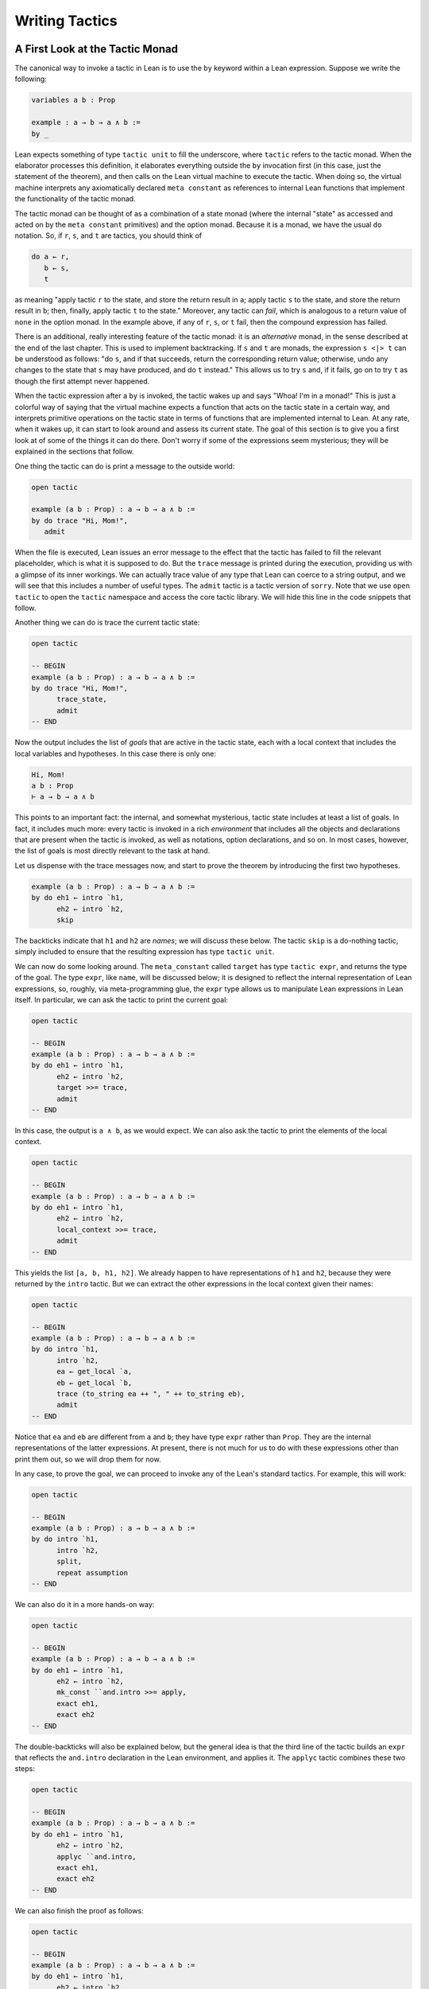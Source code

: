 .. _Writing_Tactics:

Writing Tactics
===============

A First Look at the Tactic Monad
--------------------------------

The canonical way to invoke a tactic in Lean is to use the ``by`` keyword within a Lean expression. Suppose we write the following:

.. code-block:: text

   variables a b : Prop

   example : a → b → a ∧ b :=
   by _

Lean expects something of type ``tactic unit`` to fill the underscore, where ``tactic`` refers to the tactic monad. When the elaborator processes this definition, it elaborates everything outside the ``by`` invocation first (in this case, just the statement of the theorem), and then calls on the Lean virtual machine to execute the tactic. When doing so, the virtual machine interprets any axiomatically declared ``meta constant`` as references to internal Lean functions that implement the functionality of the tactic monad.

The tactic monad can be thought of as a combination of a state monad (where the internal "state" as accessed and acted on by the ``meta constant`` primitives) and the option monad. Because it is a monad, we have the usual ``do`` notation. So, if ``r``, ``s``, and ``t`` are tactics, you should think of

.. code-block:: text

   do a ← r,
      b ← s,
      t

as meaning "apply tactic ``r`` to the state, and store the return result in ``a``; apply tactic ``s`` to the state, and store the return result in ``b``; then, finally, apply tactic ``t`` to the state." Moreover, any tactic can *fail*, which is analogous to a return value of ``none`` in the option monad. In the example above, if any of ``r``, ``s``, or ``t`` fail, then the compound expression has failed.

There is an additional, really interesting feature of the tactic monad: it is an *alternative* monad, in the sense described at the end of the last chapter. This is used to implement backtracking. If ``s`` and ``t`` are monads, the expression ``s <|> t`` can be understood as follows: "do ``s``, and if that succeeds, return the corresponding return value; otherwise, undo any changes to the state that ``s`` may have produced, and do ``t`` instead." This allows us to try ``s`` and, if it fails, go on to try ``t`` as though the first attempt never happened.

When the tactic expression after a ``by`` is invoked, the tactic wakes up and says "Whoa! I'm in a monad!" This is just a colorful way of saying that the virtual machine expects a function that acts on the tactic state in a certain way, and interprets primitive operations on the tactic state in terms of functions that are implemented internal to Lean. At any rate, when it wakes up, it can start to look around and assess its current state. The goal of this section is to give you a first look at of some of the things it can do there. Don't worry if some of the expressions seem mysterious; they will be explained in the sections that follow.

One thing the tactic can do is print a message to the outside world:

.. code-block:: lean

   open tactic

   example (a b : Prop) : a → b → a ∧ b :=
   by do trace "Hi, Mom!",
      admit

When the file is executed, Lean issues an error message to the effect that the tactic has failed to fill the relevant placeholder, which is what it is supposed to do. But the ``trace`` message is printed during the execution, providing us with a glimpse of its inner workings. We can actually trace value of any type that Lean can coerce to a string output, and we will see that this includes a number of useful types. The ``admit`` tactic is a tactic version of ``sorry``. Note that we use ``open tactic`` to open the ``tactic`` namespace and access the core tactic library. We will hide this line in the code snippets that follow.

Another thing we can do is trace the current tactic state:

.. code-block:: lean

   open tactic

   -- BEGIN
   example (a b : Prop) : a → b → a ∧ b :=
   by do trace "Hi, Mom!",
         trace_state,
         admit
   -- END

Now the output includes the list of *goals* that are active in the tactic state, each with a local context that includes the local variables and hypotheses. In this case there is only one:

.. code-block:: text

   Hi, Mom!
   a b : Prop
   ⊢ a → b → a ∧ b

This points to an important fact: the internal, and somewhat mysterious, tactic state includes at least a list of goals. In fact, it includes much more: every tactic is invoked in a rich *environment* that includes all the objects and declarations that are present when the tactic is invoked, as well as notations, option declarations, and so on. In most cases, however, the list of goals is most directly relevant to the task at hand.

Let us dispense with the trace messages now, and start to prove the theorem by introducing the first two hypotheses.

.. code-block:: text

   example (a b : Prop) : a → b → a ∧ b :=
   by do eh1 ← intro `h1,
         eh2 ← intro `h2,
         skip


The backticks indicate that ``h1`` and ``h2`` are *names*; we will discuss these below. The tactic ``skip`` is a do-nothing tactic, simply included to ensure that the resulting expression has type ``tactic unit``.

We can now do some looking around. The ``meta_constant`` called ``target`` has type ``tactic expr``, and returns the type of the goal. The type ``expr``, like ``name``, will be discussed below; it is designed to reflect the internal representation of Lean expressions, so, roughly, via meta-programming glue, the ``expr`` type allows us to manipulate Lean expressions in Lean itself. In particular, we can ask the tactic to print the current goal:

.. code-block:: lean

   open tactic

   -- BEGIN
   example (a b : Prop) : a → b → a ∧ b :=
   by do eh1 ← intro `h1,
         eh2 ← intro `h2,
         target >>= trace,
         admit
   -- END

In this case, the output is ``a ∧ b``, as we would expect. We can also ask the tactic to print the elements of the local context.

.. code-block:: lean

   open tactic

   -- BEGIN
   example (a b : Prop) : a → b → a ∧ b :=
   by do eh1 ← intro `h1,
         eh2 ← intro `h2,
         local_context >>= trace,
         admit
   -- END

This yields the list ``[a, b, h1, h2]``. We already happen to have representations of ``h1`` and ``h2``, because they were returned by the ``intro`` tactic. But we can extract the other expressions in the local context given their names:

.. code-block:: lean

   open tactic

   -- BEGIN
   example (a b : Prop) : a → b → a ∧ b :=
   by do intro `h1,
         intro `h2,
         ea ← get_local `a,
         eb ← get_local `b,
         trace (to_string ea ++ ", " ++ to_string eb),
         admit
   -- END

Notice that ``ea`` and ``eb`` are different from ``a`` and ``b``; they have type ``expr`` rather than ``Prop``. They are the internal representations of the latter expressions. At present, there is not much for us to do with these expressions other than print them out, so we will drop them for now.

In any case, to prove the goal, we can proceed to invoke any of the Lean's standard tactics. For example, this will work:

.. code-block:: lean

   open tactic

   -- BEGIN
   example (a b : Prop) : a → b → a ∧ b :=
   by do intro `h1,
         intro `h2,
         split,
         repeat assumption
   -- END

We can also do it in a more hands-on way:

.. code-block:: lean

   open tactic

   -- BEGIN
   example (a b : Prop) : a → b → a ∧ b :=
   by do eh1 ← intro `h1,
         eh2 ← intro `h2,
         mk_const ``and.intro >>= apply,
         exact eh1,
         exact eh2
   -- END

The double-backticks will also be explained below, but the general idea is that the third line of the tactic builds an ``expr`` that reflects the ``and.intro`` declaration in the Lean environment, and applies it. The ``applyc`` tactic combines these two steps:

.. code-block:: lean

   open tactic

   -- BEGIN
   example (a b : Prop) : a → b → a ∧ b :=
   by do eh1 ← intro `h1,
         eh2 ← intro `h2,
         applyc ``and.intro,
         exact eh1,
         exact eh2
   -- END

We can also finish the proof as follows:

.. code-block:: lean

   open tactic

   -- BEGIN
   example (a b : Prop) : a → b → a ∧ b :=
   by do eh1 ← intro `h1,
         eh2 ← intro `h2,
         e ← to_expr ```(and.intro h1 h2),
         exact e
   -- END

Here, the construct :literal:`\```(...)` is used to build a *pre-expression*, the tactic ``to_expr`` elaborates it and converts it to an expression, and the ``exact`` tactic applies it. In the next section, we will see even more variations on constructions like these, including tactics that would enable us to construct the expression ``and.intro h1 h2`` more explicitly.

The ``do`` block in this example has type ``tactic unit``, and can be broken out as an independent tactic.

.. code-block:: lean

   open tactic

   -- BEGIN
   meta def my_tactic : tactic unit :=
   do eh1 ← intro `h1,
      eh2 ← intro `h2,
      e ← to_expr ``(and.intro %%eh1 %%eh2),
      exact e

   example (a b : Prop) : a → b → a ∧ b :=
   by my_tactic
   -- END

Of course, ``my_tactic`` is not a very exciting tactic; we designed it to prove one particular theorem, and it will only work on examples that have the very same shape. But we can write more intelligent tactics that inspect the goal, the local hypotheses, and the environment, and then do more useful things. The mechanism is exactly the same: we construct an expression of type ``tactic unit``, and ask the virtual machine to execute it at elaboration time to solve the goal at hand.

Names and Expressions
---------------------

Suppose we write an ordinary tactic proof in Lean:

.. code-block:: text

   example (a b : Prop) (h : a ∧ b) : b ∧ a :=
   begin
     split,
     exact and.right h,
     exact and.left h
   end

This way of writing the tactic proof suggests that the ``h`` in the tactic block refers to the expression ``h : a ∧ b`` in the list of hypotheses. But this is an illusion; what ``h`` *really* refers to is the first hypothesis *named* ``h`` that is in the local context of the goal in the state when the tactic is executed. This is made clear, for example, by the fact that earlier lines in the proof can change the name of the hypothesis:

.. code-block:: text

   example (a b : Prop) (h : a ∧ b) : b ∧ a :=
   begin
     revert h,
     intro h',
     split,
     exact and.right h',
     exact and.left h'
   end

Now writing ``exact and.right h`` would make no sense. We could, alternatively, contrive to make ``h`` denote something different from the original hypothesis. This often happens with the ``cases`` and ``induction`` tactics, which revert hypotheses, peform an action, and then reintroduce new hypotheses with the same names.

Metaprogramming in Lean requires us to be mindful of and explicit about the distinction between expressions in the current environment, like ``h : a ∧ b`` in the hypothesis of the example, and the Lean objects that we use to act on the tactic state, such as the name "h" or an object of type ``expr``. Without using the ``begin...end`` front end, we can construct the proof as follows:

.. code-block:: lean

   open tactic

   -- BEGIN
   example (a b : Prop) (h : a ∧ b) : b ∧ a :=
   by do split,
      to_expr ```(and.right h) >>= exact,
      to_expr ```(and.left h) >>= exact
   -- END

This tells Lean to elaborate the expressions ``and.right h`` and ``and.left h`` in the context of the current goal, and then apply them. The ``begin...end`` construct is essentially a front end that interprets the proof above in these terms.

To understand what is going on in situations like this, it is important to know that Lean's metaprogramming framework provides three distinct Lean types that are relevant to constructing syntactic expressions:

-  the type ``name``, representing *hierarchical names*
-  the type ``expr``, representing *expressions*
-  the type ``pexpr``, representing *pre-expressions*

Let us consider each one of them, in turn.

Hierarchical names are denoted in ordinary .lean files with expressions like ``foo.bar.baz`` or ``nat.mul_comm``. They are used as identifiers that reference defined constants in Lean, but also for local variables, attributes, and other objects. Their Lean representations are defined in ``init/meta/name.lean``, together with some operations that can be performed on them. But for many purposes we can be oblivious to the details. Whenever we type an expression that begins with a backtick that is not followed by an open parenthesis, Lean's parser translates this to the construction of the associated name. In other words, :literal:`\`nat.mul_comm` is simply notation for the compound name with components ``nat`` and ``mul_comm``.

When metaprogramming, we often use names to refer to definitions and theorems in the Lean environment. In situations like that, it is easy to make mistakes. In the example below, the tactic definition is accepted, but its application fails:

.. code-block:: lean

   open tactic

   namespace foo

   theorem bar : true := trivial

   meta def my_tac : tactic unit :=
   mk_const `bar >>= exact

   -- example : true := by my_tac -- fails

   end foo

The problem is that the proper name for the theorem is ``foo.bar`` rather than ``bar``; if we replace :literal:`\`bar` by :literal:`\`foo.bar`, the example is accepted. The ``mk_const`` tactic takes an arbitrary name and attempts to resolve it when the tactic is invoked, so there is no error in the definition of the tactic. The error is rather that when we wrote :literal:`\`bar` we had in mind a particular theorem in the environment at the time, but we did not identify it correctly.

For situations like these, Lean provides double-backtick notation. The following example succeeds:

.. code-block:: lean

   open tactic

   namespace foo

   theorem bar : true := trivial

   meta def my_tac : tactic unit :=
   mk_const ``bar >>= exact

   example : true := by my_tac -- fails

   end foo

It also succeeds if we replace :literal:`\``bar` by :literal:`\``foo.bar`. The double-backtick asks the parser to resolve the expression with the name of an object in the environment *at parse time*, and insert the relevant name. This has two advantages:

-  if there is no such object in the environment at the time, the parser raises an error; and
-  assuming it does find the relevant object in the environment, it inserts the full name of the object, meaning we can use abbreviations that make sense in the context where we are writing the tactic.

As a result, it is a good idea to use double-backticks whenever you want to refer to an existing definition or theorem.

When writing tactics, it is often necessary to generate a fresh name. You can use ``mk_fresh_name`` for that:

.. code-block:: lean

   open tactic

   -- BEGIN
   example (a : Prop) : a → a :=
   by do n ← mk_fresh_name,
         intro n,
         hyp ← get_local n,
         exact hyp
   -- END

The type ``expr`` reflects the internal representation of Lean expressions. It is defined inductively in the file ``expr.lean``, but when evaluating expressions that involve terms of type ``expr``, the virtual machine uses the internal C++ representations, so each constructor and the eliminator for the type are translated to the corresponding C++ functions. Expressions include the sorts ``Prop``, ``Type₁``, ``Type₂``, …, constants of each type, applications, lambdas, Pi types, and let definitions. The also include de Bruijn indices (with constructor ``var``), metavariables, local constants, and macros.

The whole purpose of tactic mode is to construct expressions, and so this data type is fundamental. We have already seen that the ``target`` tactic returns the current goal, which is an expression, and that ``local_context`` returns the list of hypotheses that can be used to solve the current goal, that is, a list of expressions.

Returning to the example at the start of this section, let us consider ways of constructing the expressions ``and.left h`` and ``and.right h`` more explicitly. The following example uses the ``mk_mapp`` tactic.

.. code-block:: lean

   open tactic

   -- BEGIN
   example (a b : Prop) (h : a ∧ b) : b ∧ a :=
   by do split,
      eh ← get_local `h,
      mk_mapp ``and.right [none, none, some eh] >>= exact,
      mk_mapp ``and.left [none, none, some eh] >>= exact
   -- END

In this example, the invocations of ``mk_mapp`` retrieve the definition of ``and.right`` and ``and.left``, respectively. It makes no difference whether the arguments to those theorems have been marked implicit or explicit; ``mk_mapp`` ignores those annotations, and simply applies that theorem to all the arguments in the subsequent list. Thus the first argument to ``mk_mapp`` is a name, while the second argument has type ``list (option expr)``. Each ``none`` entry in the list tells ``mk_mapp`` to treat that argument as implicit and infer it using type inference. In contrast, an entry of the form ``some t`` specifies ``t`` as the corresponding argument.

The tactic ``mk_app`` is an even more rudimentary application builder. It takes the name of the operator, followed by a complete list of its arguments.

.. code-block:: lean

   open tactic

   -- BEGIN
   example (a b : Prop) (h : a ∧ b) : b ∧ a :=
   by do split,
         ea ← get_local `a,
         eb ← get_local `b,
         eh ← get_local `h,
         mk_app ``and.right [ea, eb, eh] >>= exact,
         mk_app ``and.left [ea, eb, eh] >>= exact
   -- END

You can send less than the full list of arguments to ``mk_app``, but the arguments you send are assumed to be the *final* arguments, with the earlier ones made implicit. Thus, in the example above, we could send instead ``[eb, eh]`` or simply ``[eh]``, because the earlier arguments can be inferred from these.

.. code-block:: lean

   open tactic

   -- BEGIN
   example (a b : Prop) (h : a ∧ b) : b ∧ a :=
   by do split,
         eh ← get_local `h,
         mk_app ``and.right [eh] >>= exact,
         mk_app ``and.left [eh] >>= exact
   -- END

Finally, as indicated in the last section, you can also use ``mk_const`` to construct a constant expression from the corresponding name:

.. code-block:: lean

   open tactic

   -- BEGIN
   example (a b : Prop) (h : a ∧ b) : b ∧ a :=
   by do split,
         eh ← get_local `h,
         mk_const ``and.right >>= apply,
         exact eh,
         mk_const ``and.left >>= apply,
         exact eh
   -- END

We have also seen above that it is possible to use ``to_expr`` to elaborate expressions at executation time, in the context of the current goal.

.. code-block:: text

   open tactic

   -- BEGIN
   example (a b : Prop) (h : a ∧ b) : b ∧ a :=
   by do split,
      to_expr ```(and.right h) >>= exact,
      to_expr ```(and.left h) >>= exact
   -- END

Here, the expressions :literal:`\```(and.right h)` and :literal:`\```(and.left h)` are pre-expressions, that is, objects of type ``pexpr``. The interface to ``pexpr`` can be found in the file ``pexpr.lean``, but the type is largely opaque from within Lean. The canonical use is given by the example above: when Lean's parser encounters an expression of the form :literal:`\```(...)`, it constructs the corresponding ``pexpr``, which is simply an internal representation of the unelaborated term. The ``to_expr`` tactic then sends that object to the elaborator when the tactic is executed.

Note that the backtick is used in two distinct ways: an expression of the form :literal:`\`n`, without the parentheses, denotes a ``name``, whereas an expression of the form :literal:`\`(...)`, with parentheses, denotes a ``pexpr``. Though this may be confusing at first, it is easy to get used to the distinction, and the notation is quite convenient.

Lean's pre-expression mechanism also supports the use of *anti-quotation*, which allows a tactic to tell the elaborator to insert an expression into a pre-expression at runtime. Returning to the example above, suppose we are in a situation where instead of the name ``h``, we have the corresponding *expression*, ``eh``, and want to use that to construct the term. We can insert it into the pre-expression by preceding it with a double-percent sign:

.. code-block:: lean

   open tactic

   -- BEGIN
   example (a b : Prop) (h : a ∧ b) : b ∧ a :=
   by do split,
      eh ← get_local `h,
      to_expr ``(and.right %%eh) >>= exact,
      to_expr ``(and.left %%eh) >>= exact
   -- END

When the tactic is executed, Lean elaborates the pre-expressions given by :literal:`\``(...)`, with the expression ``eh`` inserted in the right place. The difference between :literal:`\``(...)` and :literal:`\```(...)` is that the first resolves the names contained in the expression when the tactic is defined, whereas the second resolves them when the tactic is executed. Since the only name occurring in ``and.left %%eh`` is ``and.left``, it is better to resolve it right away. However, in the expression ``and.right h`` above, ``h`` only comes into existence when the tactic is executed, and so we need to use the triple backtick.

.. TODO: describe :literal:`\`(...)`, and improve the explanations

Finally, Lean can handle pattern matching on pre-expressions. To do so, use a single backtick, and use antiquotations to introduce variables in the patterns. The following tactic retrieves the goal, and takes action depending on its form.

.. code-block:: lean

   open tactic

   -- BEGIN
   meta def do_something : tactic unit :=
   do t ← target,
      match t with
      | `(%%a ∧ %%b) := split >> skip
      | `(%%a → %%b) := do h ← get_unused_name "h",
                           intro h,
                           skip
      | _            := try assumption
      end

   example (a b c : Prop) : a → b → a → a ∧ b :=
   begin
   do_something, do_something, do_something, do_something, do_something, do_something
   end

   example (a b c : Prop) : a → b → a → a ∧ b :=
   begin
   do_something, do_something, do_something, do_something, assumption, assumption
   end

   example (a b c : Prop) : a → b → a → a ∧ b :=
   by repeat { do_something }
   -- END

Examples
--------

When it comes to writing tactics, you have all the computable entities of Lean's standard library at your disposal, including lists, natural numbers, strings, product types, and so on. This makes the tactic monad a powerful mechanism for writing metaprograms. Some of Lean's most basic tactics are implemented internally in C++, but many of them are defined from these in Lean itself.

The entry point for the tactic library is the file ``init/meta/tactic.lean``, where you can find the details of the interface, and see a number of basic tactics implemented in Lean. For example, here is the definition of the ``assumption`` tactic:

.. code-block:: lean

   open tactic
   namespace hidden

   -- BEGIN
   meta def find_same_type : expr → list expr → tactic expr
   | e []         := failed
   | e (h :: hs) :=
     do t ← infer_type h,
        (unify e t >> return h) <|> find_same_type e hs

   meta def assumption : tactic unit :=
   do ctx ← local_context,
      t   ← target,
      h   ← find_same_type t ctx,
      exact h
   <|> fail "assumption tactic failed"
   -- END
   end hidden

The expression ``find_same_type t es`` tries to find in ``es`` an expression with type definitionally equal to ``t`` in the list of expressions ``es``, by a straightforward recursion on the list. The ``infer_type`` tactic calls Lean's internal type inference mechanism to infer to the type of an expression, and the ``unify`` tactic tries to unify two expressions, instantiating metavariables if necessary. Note the use of the ``orelse`` notation: if the unification fails, the procedure backtracks and continues to try the remaining elements on the list. The ``fail`` tactic announces failure with a given string. The ``failed`` tactic simply fails with a generic message, "tactic failed."

One can even manipulate data structures that include tactics themselves. For example, the ``first`` tactic takes a list of tactics, and applies the first one that succeeds:

.. code-block:: lean

   open tactic

   -- BEGIN
   meta def first {α : Type} : list (tactic α) → tactic α
   | []      := fail "first tactic failed, no more alternatives"
   | (t::ts) := t <|> first ts
   -- END

It fails if none of the tactics on the list succeeds. Consider the following example:

.. code-block:: lean

   open tactic monad expr

   -- BEGIN
   meta def destruct_conjunctions : tactic unit :=
   repeat (do
     l ← local_context,
     first $ l.map (λ h, do
       ht ← infer_type h >>= whnf,
       match ht with
       | `(and %%a %%b) := do
         n ← get_unused_name `h none,
         mk_mapp ``and.left [none, none, some h] >>= assertv n a,
         n ← get_unused_name `h none,
         mk_mapp ``and.right [none, none, some h] >>= assertv n b,
         clear h
       | _ := failed
       end))
   -- END

The ``repeat`` tactic simply repeats the inner block until it fails. The inner block starts by getting the local context. The expression ``l.map ...`` is just shorthand for ``list.map ... l``; it applies the function in ``...`` to each element of ``l`` and returns the resulting list, in this case a list of tactics. The ``first`` function then calls each one sequentially until one of them succeeds. Note the use of the dollar-sign for function application. In general, an expression ``f $ a`` denotes nothing more than ``f a``, but the binding strength is such that you do not need to use extra parentheses when ``a`` is a long expression. This provides a convenient idiom in situations exactly like the one in the example.

Some of the elements of the body of the main loop will now be familiar. For each element ``h`` of the context, we infer the type of ``h``, and reduce it to weak head normal form. (We will discuss weak head normal form in the next section.) Assuming the type is an ``and``, we construct the terms ``and.left h`` and ``and.right h`` and add them to the context with a fresh name. The ``clear`` tactic then deletes ``h`` itself.

Remember that when writing ``meta defs`` you can carry out arbitrary recursive calls, without any guarantee of termination. You should use this with caution when writing tactics; if there is any chance that some unforseen circumstance will result in an infinite loop, it is wiser to use a large cutoff to prevent the tactic from hanging. Even the ``repeat`` tactic is implemented as a finite iteration:

.. code-block:: lean

   open tactic nat
   namespace hidden

   -- BEGIN
   meta def repeat_at_most : nat → tactic unit → tactic unit
   | 0        t := skip
   | (succ n) t := (do t, repeat_at_most n t) <|> skip

   meta def repeat : tactic unit → tactic unit :=
   repeat_at_most 100000
   -- END

   end hidden

But 100,000 iterations is still enough to get you into trouble if you are not careful.

Reduction
---------

[This section still under construction. It will discuss the various types of reduction, the notion of weak head normal form, and the various transparency settings. It will use some of the examples that follow.]

.. code-block:: lean

   open tactic

   set_option pp.beta false

   section
     variables {α : Type} (a b : α)

     example : (λ x : α, a) b = a :=
     by do goal ← target,
           match expr.is_eq goal with
           | (some (e₁, e₂)) := do trace e₁,
                                   whnf e₁ >>= trace,
                                   reflexivity
           | none            := failed
           end

     example : (λ x : α, a) b = a :=
     by do goal ← target,
           match expr.is_eq goal with
           | (some (e₁, e₂)) := do trace e₁,
                                   whnf e₁ transparency.none >>= trace,
                                   reflexivity
           | none            := failed
           end

     attribute [reducible]
     definition foo (a b : α) : α := a

     example : foo a b = a :=
     by do goal ← target,
           match expr.is_eq goal with
           | (some (e₁, e₂)) := do trace e₁,
                                   whnf e₁ transparency.none >>= trace,
                                   reflexivity
           | none            := failed
           end

     example : foo a b = a :=
     by do goal ← target,
           match expr.is_eq goal with
           | (some (e₁, e₂)) := do trace e₁,
                                   whnf e₁ transparency.reducible >>= trace,
                                   reflexivity
           | none            := failed
           end
   end

.. _Metavariables_and_Unification:

Metavariables and Unification
-----------------------------

[This section is still under construction. It will discuss the notion of a metavariable and its local context, with the interesting bit of information that goals in the tactic state are nothing more than metavariables. So the goal list is really just a list of metavariables, which can help us make sense of the ``get_goals`` and ``set_goals`` tactics. It will also discuss the ``unify`` tactic.]
